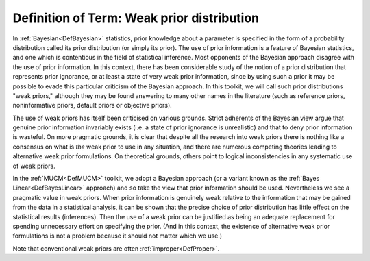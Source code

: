 .. _DefWeakPrior:

Definition of Term: Weak prior distribution
===========================================

In :ref:`Bayesian<DefBayesian>` statistics, prior knowledge about a
parameter is specified in the form of a probability distribution called
its prior distribution (or simply its prior). The use of prior
information is a feature of Bayesian statistics, and one which is
contentious in the field of statistical inference. Most opponents of the
Bayesian approach disagree with the use of prior information. In this
context, there has been considerable study of the notion of a prior
distribution that represents prior ignorance, or at least a state of
very weak prior information, since by using such a prior it may be
possible to evade this particular criticism of the Bayesian approach. In
this toolkit, we will call such prior distributions "weak priors,"
although they may be found answering to many other names in the
literature (such as reference priors, noninformative priors, default
priors or objective priors).

The use of weak priors has itself been criticised on various grounds.
Strict adherents of the Bayesian view argue that genuine prior
information invariably exists (i.e. a state of prior ignorance is
unrealistic) and that to deny prior information is wasteful. On more
pragmatic grounds, it is clear that despite all the research into weak
priors there is nothing like a consensus on what is *the* weak prior to
use in any situation, and there are numerous competing theories leading
to alternative weak prior formulations. On theoretical grounds, others
point to logical inconsistencies in any systematic use of weak priors.

In the :ref:`MUCM<DefMUCM>` toolkit, we adopt a Bayesian approach (or
a variant known as the :ref:`Bayes Linear<DefBayesLinear>` approach)
and so take the view that prior information should be used. Nevertheless
we see a pragmatic value in weak priors. When prior information is
genuinely weak relative to the information that may be gained from the
data in a statistical analysis, it can be shown that the precise choice
of prior distribution has little effect on the statistical results
(inferences). Then the use of a weak prior can be justified as being an
adequate replacement for spending unnecessary effort on specifying the
prior. (And in this context, the existence of alternative weak prior
formulations is not a problem because it should not matter which we
use.)

Note that conventional weak priors are often
:ref:`improper<DefProper>`.
